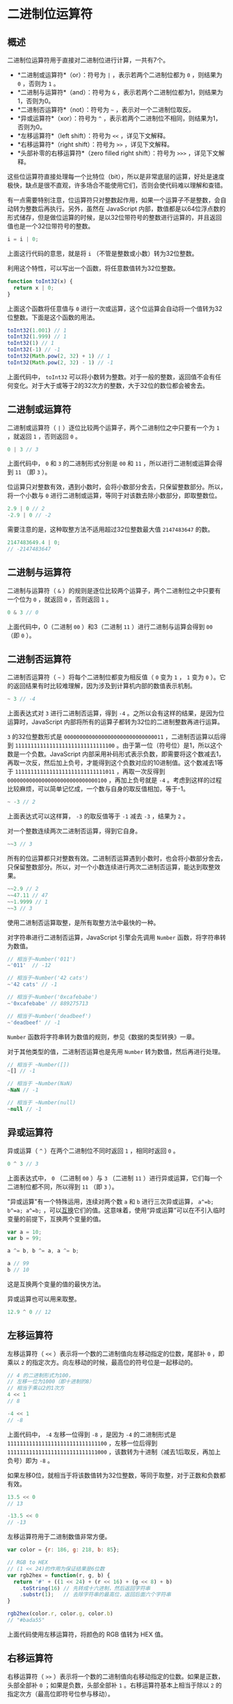 * 二进制位运算符
  :PROPERTIES:
  :CUSTOM_ID: 二进制位运算符
  :END:
** 概述
   :PROPERTIES:
   :CUSTOM_ID: 概述
   :END:
二进制位运算符用于直接对二进制位进行计算，一共有7个。

- *二进制或运算符*（or）：符号为 =|= ，表示若两个二进制位都为 =0=
  ，则结果为 =0= ，否则为 =1= 。
- *二进制与运算符*（and）：符号为 =&=
  ，表示若两个二进制位都为1，则结果为1，否则为0。
- *二进制否运算符*（not）：符号为 =~= ，表示对一个二进制位取反。
- *异或运算符*（xor）：符号为 =^=
  ，表示若两个二进制位不相同，则结果为1，否则为0。
- *左移运算符*（left shift）：符号为 =<<= ，详见下文解释。
- *右移运算符*（right shift）：符号为 =>>= ，详见下文解释。
- *头部补零的右移运算符*（zero filled right shift）：符号为 =>>>=
  ，详见下文解释。

这些位运算符直接处理每一个比特位（bit），所以是非常底层的运算，好处是速度极快，缺点是很不直观，许多场合不能使用它们，否则会使代码难以理解和查错。

有一点需要特别注意，位运算符只对整数起作用，如果一个运算子不是整数，会自动转为整数后再执行。另外，虽然在
JavaScript
内部，数值都是以64位浮点数的形式储存，但是做位运算的时候，是以32位带符号的整数进行运算的，并且返回值也是一个32位带符号的整数。

#+begin_src js
  i = i | 0;
#+end_src

上面这行代码的意思，就是将 =i= （不管是整数或小数）转为32位整数。

利用这个特性，可以写出一个函数，将任意数值转为32位整数。

#+begin_src js
  function toInt32(x) {
    return x | 0;
  }
#+end_src

上面这个函数将任意值与 =0=
进行一次或运算，这个位运算会自动将一个值转为32位整数。下面是这个函数的用法。

#+begin_src js
  toInt32(1.001) // 1
  toInt32(1.999) // 1
  toInt32(1) // 1
  toInt32(-1) // -1
  toInt32(Math.pow(2, 32) + 1) // 1
  toInt32(Math.pow(2, 32) - 1) // -1
#+end_src

上面代码中， =toInt32=
可以将小数转为整数。对于一般的整数，返回值不会有任何变化。对于大于或等于2的32次方的整数，大于32位的数位都会被舍去。

** 二进制或运算符
   :PROPERTIES:
   :CUSTOM_ID: 二进制或运算符
   :END:
二进制或运算符（ =|= ）逐位比较两个运算子，两个二进制位之中只要有一个为
=1= ，就返回 =1= ，否则返回 =0= 。

#+begin_src js
  0 | 3 // 3
#+end_src

上面代码中， =0= 和 =3= 的二进制形式分别是 =00= 和 =11=
，所以进行二进制或运算会得到 =11= （即 =3= ）。

位运算只对整数有效，遇到小数时，会将小数部分舍去，只保留整数部分。所以，将一个小数与
=0= 进行二进制或运算，等同于对该数去除小数部分，即取整数位。

#+begin_src js
  2.9 | 0 // 2
  -2.9 | 0 // -2
#+end_src

需要注意的是，这种取整方法不适用超过32位整数最大值 =2147483647= 的数。

#+begin_src js
  2147483649.4 | 0;
  // -2147483647
#+end_src

** 二进制与运算符
   :PROPERTIES:
   :CUSTOM_ID: 二进制与运算符
   :END:
二进制与运算符（ =&=
）的规则是逐位比较两个运算子，两个二进制位之中只要有一个位为 =0=
，就返回 =0= ，否则返回 =1= 。

#+begin_src js
  0 & 3 // 0
#+end_src

上面代码中，0（二进制 =00= ）和3（二进制 =11= ）进行二进制与运算会得到
=00= （即 =0= ）。

** 二进制否运算符
   :PROPERTIES:
   :CUSTOM_ID: 二进制否运算符
   :END:
二进制否运算符（ =~= ）将每个二进制位都变为相反值（ =0= 变为 =1= ， =1=
变为 =0=
）。它的返回结果有时比较难理解，因为涉及到计算机内部的数值表示机制。

#+begin_src js
  ~ 3 // -4
#+end_src

上面表达式对 =3= 进行二进制否运算，得到 =-4=
。之所以会有这样的结果，是因为位运算时，JavaScript
内部将所有的运算子都转为32位的二进制整数再进行运算。

=3= 的32位整数形式是 =00000000000000000000000000000011=
，二进制否运算以后得到 =11111111111111111111111111111100=
。由于第一位（符号位）是1，所以这个数是一个负数。JavaScript
内部采用补码形式表示负数，即需要将这个数减去1，再取一次反，然后加上负号，才能得到这个负数对应的10进制值。这个数减去1等于
=11111111111111111111111111111011= ，再取一次反得到
=00000000000000000000000000000100= ，再加上负号就是 =-4=
。考虑到这样的过程比较麻烦，可以简单记忆成，一个数与自身的取反值相加，等于-1。

#+begin_src js
  ~ -3 // 2
#+end_src

上面表达式可以这样算， =-3= 的取反值等于 =-1= 减去 =-3= ，结果为 =2= 。

对一个整数连续两次二进制否运算，得到它自身。

#+begin_src js
  ~~3 // 3
#+end_src

所有的位运算都只对整数有效。二进制否运算遇到小数时，也会将小数部分舍去，只保留整数部分。所以，对一个小数连续进行两次二进制否运算，能达到取整效果。

#+begin_src js
  ~~2.9 // 2
  ~~47.11 // 47
  ~~1.9999 // 1
  ~~3 // 3
#+end_src

使用二进制否运算取整，是所有取整方法中最快的一种。

对字符串进行二进制否运算，JavaScript 引擎会先调用 =Number=
函数，将字符串转为数值。

#+begin_src js
  // 相当于~Number('011')
  ~'011'  // -12

  // 相当于~Number('42 cats')
  ~'42 cats' // -1

  // 相当于~Number('0xcafebabe')
  ~'0xcafebabe' // 889275713

  // 相当于~Number('deadbeef')
  ~'deadbeef' // -1
#+end_src

=Number= 函数将字符串转为数值的规则，参见《数据的类型转换》一章。

对于其他类型的值，二进制否运算也是先用 =Number=
转为数值，然后再进行处理。

#+begin_src js
  // 相当于 ~Number([])
  ~[] // -1

  // 相当于 ~Number(NaN)
  ~NaN // -1

  // 相当于 ~Number(null)
  ~null // -1
#+end_src

** 异或运算符
   :PROPERTIES:
   :CUSTOM_ID: 异或运算符
   :END:
异或运算（ =^= ）在两个二进制位不同时返回 =1= ，相同时返回 =0= 。

#+begin_src js
  0 ^ 3 // 3
#+end_src

上面表达式中， =0= （二进制 =00= ）与 =3= （二进制 =11=
）进行异或运算，它们每一个二进制位都不同，所以得到 =11= （即 =3= ）。

"异或运算"有一个特殊运用，连续对两个数 =a= 和 =b= 进行三次异或运算，
=a^=b; b^=a; a^=b;=
，可以[[http://en.wikipedia.org/wiki/XOR_swap_algorithm][互换]]它们的值。这意味着，使用“异或运算”可以在不引入临时变量的前提下，互换两个变量的值。

#+begin_src js
  var a = 10;
  var b = 99;

  a ^= b, b ^= a, a ^= b;

  a // 99
  b // 10
#+end_src

这是互换两个变量的值的最快方法。

异或运算也可以用来取整。

#+begin_src js
  12.9 ^ 0 // 12
#+end_src

** 左移运算符
   :PROPERTIES:
   :CUSTOM_ID: 左移运算符
   :END:
左移运算符（ =<<= ）表示将一个数的二进制值向左移动指定的位数，尾部补 =0=
，即乘以 =2= 的指定次方。向左移动的时候，最高位的符号位是一起移动的。

#+begin_src js
  // 4 的二进制形式为100，
  // 左移一位为1000（即十进制的8）
  // 相当于乘以2的1次方
  4 << 1
  // 8

  -4 << 1
  // -8
#+end_src

上面代码中， =-4= 左移一位得到 =-8= ，是因为 =-4= 的二进制形式是
=11111111111111111111111111111100= ，左移一位后得到
=11111111111111111111111111111000=
，该数转为十进制（减去1后取反，再加上负号）即为 =-8= 。

如果左移0位，就相当于将该数值转为32位整数，等同于取整，对于正数和负数都有效。

#+begin_src js
  13.5 << 0
  // 13

  -13.5 << 0
  // -13
#+end_src

左移运算符用于二进制数值非常方便。

#+begin_src js
  var color = {r: 186, g: 218, b: 85};

  // RGB to HEX
  // (1 << 24)的作用为保证结果是6位数
  var rgb2hex = function(r, g, b) {
    return '#' + ((1 << 24) + (r << 16) + (g << 8) + b)
      .toString(16) // 先转成十六进制，然后返回字符串
      .substr(1);   // 去除字符串的最高位，返回后面六个字符串
  }

  rgb2hex(color.r, color.g, color.b)
  // "#bada55"
#+end_src

上面代码使用左移运算符，将颜色的 RGB 值转为 HEX 值。

** 右移运算符
   :PROPERTIES:
   :CUSTOM_ID: 右移运算符
   :END:
右移运算符（ =>>=
）表示将一个数的二进制值向右移动指定的位数。如果是正数，头部全部补 =0=
；如果是负数，头部全部补 =1= 。右移运算符基本上相当于除以 =2=
的指定次方（最高位即符号位参与移动）。

#+begin_src js
  4 >> 1
  // 2
  /*
  // 因为4的二进制形式为 00000000000000000000000000000100，
  // 右移一位得到 00000000000000000000000000000010，
  // 即为十进制的2
  */

  -4 >> 1
  // -2
  /*
  // 因为-4的二进制形式为 11111111111111111111111111111100，
  // 右移一位，头部补1，得到 11111111111111111111111111111110,
  // 即为十进制的-2
  */
#+end_src

右移运算可以模拟 2 的整除运算。

#+begin_src js
  5 >> 1
  // 2
  // 相当于 5 / 2 = 2

  21 >> 2
  // 5
  // 相当于 21 / 4 = 5

  21 >> 3
  // 2
  // 相当于 21 / 8 = 2

  21 >> 4
  // 1
  // 相当于 21 / 16 = 1
#+end_src

** 头部补零的右移运算符
   :PROPERTIES:
   :CUSTOM_ID: 头部补零的右移运算符
   :END:
头部补零的右移运算符（ =>>>= ）与右移运算符（ =>>=
）只有一个差别，就是一个数的二进制形式向右移动时，头部一律补零，而不考虑符号位。所以，该运算总是得到正值。对于正数，该运算的结果与右移运算符（
=>>= ）完全一致，区别主要在于负数。

#+begin_src js
  4 >>> 1
  // 2

  -4 >>> 1
  // 2147483646
  /*
  // 因为-4的二进制形式为11111111111111111111111111111100，
  // 带符号位的右移一位，得到01111111111111111111111111111110，
  // 即为十进制的2147483646。
  */
#+end_src

这个运算实际上将一个值转为32位无符号整数。

查看一个负整数在计算机内部的储存形式，最快的方法就是使用这个运算符。

#+begin_src js
  -1 >>> 0 // 4294967295
#+end_src

上面代码表示， =-1=
作为32位整数时，内部的储存形式使用无符号整数格式解读，值为
4294967295（即 =(2^32)-1= ，等于 =11111111111111111111111111111111= ）。

** 开关作用
   :PROPERTIES:
   :CUSTOM_ID: 开关作用
   :END:
位运算符可以用作设置对象属性的开关。

假定某个对象有四个开关，每个开关都是一个变量。那么，可以设置一个四位的二进制数，它的每个位对应一个开关。

#+begin_src js
  var FLAG_A = 1; // 0001
  var FLAG_B = 2; // 0010
  var FLAG_C = 4; // 0100
  var FLAG_D = 8; // 1000
#+end_src

上面代码设置 A、B、C、D 四个开关，每个开关分别占有一个二进制位。

然后，就可以用二进制与运算，检查当前设置是否打开了指定开关。

#+begin_src js
  var flags = 5; // 二进制的0101

  if (flags & FLAG_C) {
    // ...
  }
  // 0101 & 0100 => 0100 => true
#+end_src

上面代码检验是否打开了开关 =C= 。如果打开，会返回 =true= ，否则返回
=false= 。

现在假设需要打开 =A= 、 =B= 、 =D= 三个开关，我们可以构造一个掩码变量。

#+begin_src js
  var mask = FLAG_A | FLAG_B | FLAG_D;
  // 0001 | 0010 | 1000 => 1011
#+end_src

上面代码对 =A= 、 =B= 、 =D=
三个变量进行二进制或运算，得到掩码值为二进制的 =1011= 。

有了掩码，二进制或运算可以确保打开指定的开关。

#+begin_src js
  flags = flags | mask;
#+end_src

上面代码中，计算后得到的 =flags= 变量，代表三个开关的二进制位都打开了。

二进制与运算可以将当前设置中凡是与开关设置不一样的项，全部关闭。

#+begin_src js
  flags = flags & mask;
#+end_src

异或运算可以切换（toggle）当前设置，即第一次执行可以得到当前设置的相反值，再执行一次又得到原来的值。

#+begin_src js
  flags = flags ^ mask;
#+end_src

二进制否运算可以翻转当前设置，即原设置为 =0= ，运算后变为 =1= ；原设置为
=1= ，运算后变为 =0= 。

#+begin_src js
  flags = ~flags;
#+end_src

** 参考链接
   :PROPERTIES:
   :CUSTOM_ID: 参考链接
   :END:

- Michal Budzynski,
  [[http://michalbe.blogspot.co.uk/2013/03/javascript-less-known-parts-bitwise.html][JavaScript:
  The less known parts. Bitwise Operators]]
- Axel Rauschmayer,
  [[http://www.2ality.com/2013/06/basic-javascript.html][Basic
  JavaScript for the impatient programmer]]
- Mozilla Developer Network,
  [[https://developer.mozilla.org/en-US/docs/Web/JavaScript/Reference/Operators/Bitwise_Operators][Bitwise
  Operators]]
